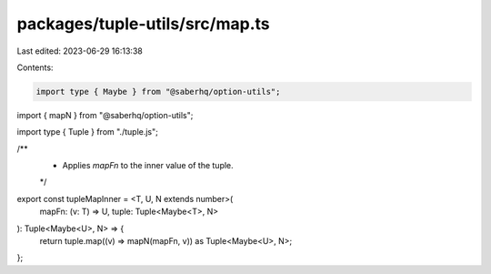 packages/tuple-utils/src/map.ts
===============================

Last edited: 2023-06-29 16:13:38

Contents:

.. code-block:: ts

    import type { Maybe } from "@saberhq/option-utils";
import { mapN } from "@saberhq/option-utils";

import type { Tuple } from "./tuple.js";

/**
 * Applies `mapFn` to the inner value of the tuple.
 */
export const tupleMapInner = <T, U, N extends number>(
  mapFn: (v: T) => U,
  tuple: Tuple<Maybe<T>, N>
): Tuple<Maybe<U>, N> => {
  return tuple.map((v) => mapN(mapFn, v)) as Tuple<Maybe<U>, N>;
};


